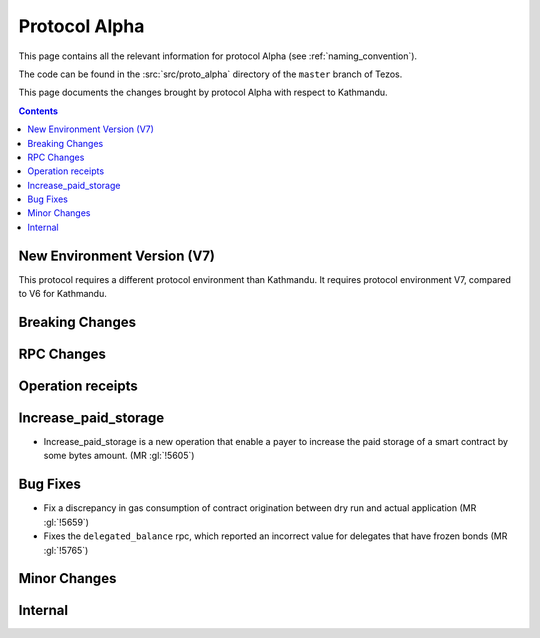 Protocol Alpha
==============

This page contains all the relevant information for protocol Alpha
(see :ref:`naming_convention`).

The code can be found in the :src:`src/proto_alpha` directory of the
``master`` branch of Tezos.

This page documents the changes brought by protocol Alpha with respect
to Kathmandu.

.. contents::

New Environment Version (V7)
----------------------------

This protocol requires a different protocol environment than Kathmandu.
It requires protocol environment V7, compared to V6 for Kathmandu.

Breaking Changes
----------------

RPC Changes
-----------

Operation receipts
------------------

Increase_paid_storage
---------------------

- Increase_paid_storage is a new operation that enable a payer to increase the paid storage of a smart contract by some bytes amount. (MR :gl:`!5605`)

Bug Fixes
---------

- Fix a discrepancy in gas consumption of contract origination between
  dry run and actual application (MR :gl:`!5659`)

- Fixes the ``delegated_balance`` rpc, which reported an incorrect value for delegates that have frozen bonds (MR :gl:`!5765`)

Minor Changes
-------------

Internal
--------
